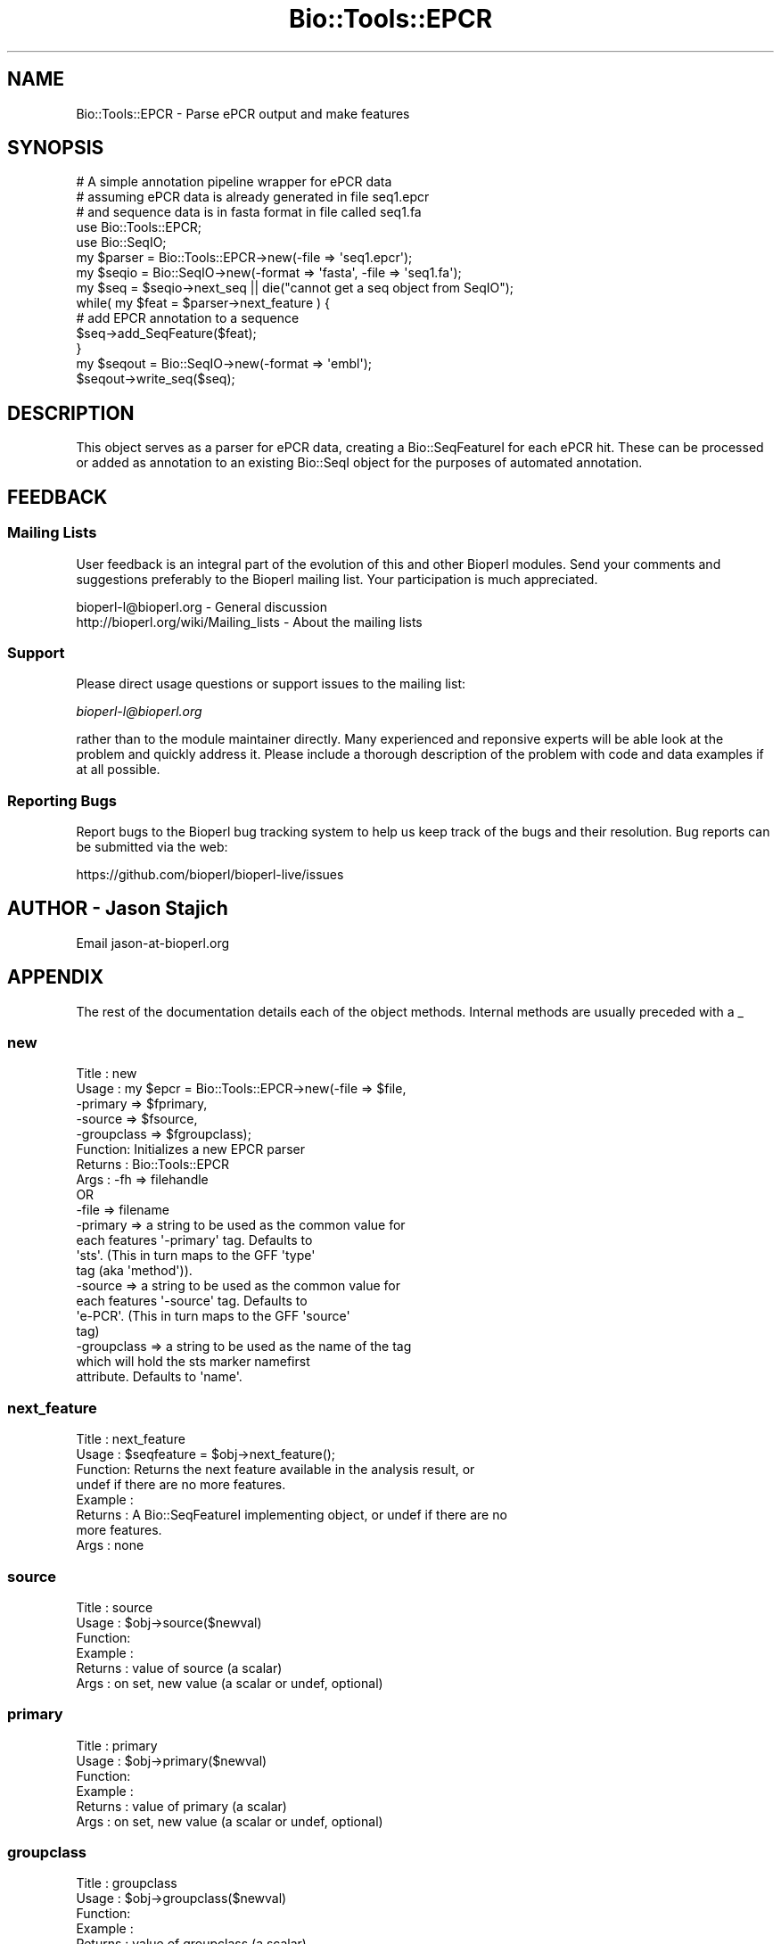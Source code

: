 .\" Automatically generated by Pod::Man 4.07 (Pod::Simple 3.32)
.\"
.\" Standard preamble:
.\" ========================================================================
.de Sp \" Vertical space (when we can't use .PP)
.if t .sp .5v
.if n .sp
..
.de Vb \" Begin verbatim text
.ft CW
.nf
.ne \\$1
..
.de Ve \" End verbatim text
.ft R
.fi
..
.\" Set up some character translations and predefined strings.  \*(-- will
.\" give an unbreakable dash, \*(PI will give pi, \*(L" will give a left
.\" double quote, and \*(R" will give a right double quote.  \*(C+ will
.\" give a nicer C++.  Capital omega is used to do unbreakable dashes and
.\" therefore won't be available.  \*(C` and \*(C' expand to `' in nroff,
.\" nothing in troff, for use with C<>.
.tr \(*W-
.ds C+ C\v'-.1v'\h'-1p'\s-2+\h'-1p'+\s0\v'.1v'\h'-1p'
.ie n \{\
.    ds -- \(*W-
.    ds PI pi
.    if (\n(.H=4u)&(1m=24u) .ds -- \(*W\h'-12u'\(*W\h'-12u'-\" diablo 10 pitch
.    if (\n(.H=4u)&(1m=20u) .ds -- \(*W\h'-12u'\(*W\h'-8u'-\"  diablo 12 pitch
.    ds L" ""
.    ds R" ""
.    ds C` ""
.    ds C' ""
'br\}
.el\{\
.    ds -- \|\(em\|
.    ds PI \(*p
.    ds L" ``
.    ds R" ''
.    ds C`
.    ds C'
'br\}
.\"
.\" Escape single quotes in literal strings from groff's Unicode transform.
.ie \n(.g .ds Aq \(aq
.el       .ds Aq '
.\"
.\" If the F register is >0, we'll generate index entries on stderr for
.\" titles (.TH), headers (.SH), subsections (.SS), items (.Ip), and index
.\" entries marked with X<> in POD.  Of course, you'll have to process the
.\" output yourself in some meaningful fashion.
.\"
.\" Avoid warning from groff about undefined register 'F'.
.de IX
..
.if !\nF .nr F 0
.if \nF>0 \{\
.    de IX
.    tm Index:\\$1\t\\n%\t"\\$2"
..
.    if !\nF==2 \{\
.        nr % 0
.        nr F 2
.    \}
.\}
.\"
.\" Accent mark definitions (@(#)ms.acc 1.5 88/02/08 SMI; from UCB 4.2).
.\" Fear.  Run.  Save yourself.  No user-serviceable parts.
.    \" fudge factors for nroff and troff
.if n \{\
.    ds #H 0
.    ds #V .8m
.    ds #F .3m
.    ds #[ \f1
.    ds #] \fP
.\}
.if t \{\
.    ds #H ((1u-(\\\\n(.fu%2u))*.13m)
.    ds #V .6m
.    ds #F 0
.    ds #[ \&
.    ds #] \&
.\}
.    \" simple accents for nroff and troff
.if n \{\
.    ds ' \&
.    ds ` \&
.    ds ^ \&
.    ds , \&
.    ds ~ ~
.    ds /
.\}
.if t \{\
.    ds ' \\k:\h'-(\\n(.wu*8/10-\*(#H)'\'\h"|\\n:u"
.    ds ` \\k:\h'-(\\n(.wu*8/10-\*(#H)'\`\h'|\\n:u'
.    ds ^ \\k:\h'-(\\n(.wu*10/11-\*(#H)'^\h'|\\n:u'
.    ds , \\k:\h'-(\\n(.wu*8/10)',\h'|\\n:u'
.    ds ~ \\k:\h'-(\\n(.wu-\*(#H-.1m)'~\h'|\\n:u'
.    ds / \\k:\h'-(\\n(.wu*8/10-\*(#H)'\z\(sl\h'|\\n:u'
.\}
.    \" troff and (daisy-wheel) nroff accents
.ds : \\k:\h'-(\\n(.wu*8/10-\*(#H+.1m+\*(#F)'\v'-\*(#V'\z.\h'.2m+\*(#F'.\h'|\\n:u'\v'\*(#V'
.ds 8 \h'\*(#H'\(*b\h'-\*(#H'
.ds o \\k:\h'-(\\n(.wu+\w'\(de'u-\*(#H)/2u'\v'-.3n'\*(#[\z\(de\v'.3n'\h'|\\n:u'\*(#]
.ds d- \h'\*(#H'\(pd\h'-\w'~'u'\v'-.25m'\f2\(hy\fP\v'.25m'\h'-\*(#H'
.ds D- D\\k:\h'-\w'D'u'\v'-.11m'\z\(hy\v'.11m'\h'|\\n:u'
.ds th \*(#[\v'.3m'\s+1I\s-1\v'-.3m'\h'-(\w'I'u*2/3)'\s-1o\s+1\*(#]
.ds Th \*(#[\s+2I\s-2\h'-\w'I'u*3/5'\v'-.3m'o\v'.3m'\*(#]
.ds ae a\h'-(\w'a'u*4/10)'e
.ds Ae A\h'-(\w'A'u*4/10)'E
.    \" corrections for vroff
.if v .ds ~ \\k:\h'-(\\n(.wu*9/10-\*(#H)'\s-2\u~\d\s+2\h'|\\n:u'
.if v .ds ^ \\k:\h'-(\\n(.wu*10/11-\*(#H)'\v'-.4m'^\v'.4m'\h'|\\n:u'
.    \" for low resolution devices (crt and lpr)
.if \n(.H>23 .if \n(.V>19 \
\{\
.    ds : e
.    ds 8 ss
.    ds o a
.    ds d- d\h'-1'\(ga
.    ds D- D\h'-1'\(hy
.    ds th \o'bp'
.    ds Th \o'LP'
.    ds ae ae
.    ds Ae AE
.\}
.rm #[ #] #H #V #F C
.\" ========================================================================
.\"
.IX Title "Bio::Tools::EPCR 3"
.TH Bio::Tools::EPCR 3 "2018-01-29" "perl v5.24.1" "User Contributed Perl Documentation"
.\" For nroff, turn off justification.  Always turn off hyphenation; it makes
.\" way too many mistakes in technical documents.
.if n .ad l
.nh
.SH "NAME"
Bio::Tools::EPCR \- Parse ePCR output and make features
.SH "SYNOPSIS"
.IX Header "SYNOPSIS"
.Vb 3
\&    # A simple annotation pipeline wrapper for ePCR data
\&    # assuming ePCR data is already generated in file seq1.epcr
\&    # and sequence data is in fasta format in file called seq1.fa
\&
\&    use Bio::Tools::EPCR;
\&    use Bio::SeqIO;
\&    my $parser = Bio::Tools::EPCR\->new(\-file => \*(Aqseq1.epcr\*(Aq);
\&    my $seqio = Bio::SeqIO\->new(\-format => \*(Aqfasta\*(Aq, \-file => \*(Aqseq1.fa\*(Aq);
\&    my $seq = $seqio\->next_seq || die("cannot get a seq object from SeqIO");
\&
\&    while( my $feat = $parser\->next_feature ) {
\&        # add EPCR annotation to a sequence
\&        $seq\->add_SeqFeature($feat);
\&    }
\&    my $seqout = Bio::SeqIO\->new(\-format => \*(Aqembl\*(Aq);
\&    $seqout\->write_seq($seq);
.Ve
.SH "DESCRIPTION"
.IX Header "DESCRIPTION"
This object serves as a parser for ePCR data, creating a
Bio::SeqFeatureI for each ePCR hit.  These can be processed or added
as annotation to an existing Bio::SeqI object for the purposes of
automated annotation.
.SH "FEEDBACK"
.IX Header "FEEDBACK"
.SS "Mailing Lists"
.IX Subsection "Mailing Lists"
User feedback is an integral part of the evolution of this and other
Bioperl modules. Send your comments and suggestions preferably to
the Bioperl mailing list.  Your participation is much appreciated.
.PP
.Vb 2
\&  bioperl\-l@bioperl.org                  \- General discussion
\&  http://bioperl.org/wiki/Mailing_lists  \- About the mailing lists
.Ve
.SS "Support"
.IX Subsection "Support"
Please direct usage questions or support issues to the mailing list:
.PP
\&\fIbioperl\-l@bioperl.org\fR
.PP
rather than to the module maintainer directly. Many experienced and 
reponsive experts will be able look at the problem and quickly 
address it. Please include a thorough description of the problem 
with code and data examples if at all possible.
.SS "Reporting Bugs"
.IX Subsection "Reporting Bugs"
Report bugs to the Bioperl bug tracking system to help us keep track
of the bugs and their resolution. Bug reports can be submitted via the
web:
.PP
.Vb 1
\&  https://github.com/bioperl/bioperl\-live/issues
.Ve
.SH "AUTHOR \- Jason Stajich"
.IX Header "AUTHOR - Jason Stajich"
Email jason\-at\-bioperl.org
.SH "APPENDIX"
.IX Header "APPENDIX"
The rest of the documentation details each of the object methods.
Internal methods are usually preceded with a _
.SS "new"
.IX Subsection "new"
.Vb 10
\& Title   : new
\& Usage   : my $epcr = Bio::Tools::EPCR\->new(\-file => $file,
\&                                           \-primary => $fprimary, 
\&                                           \-source => $fsource, 
\&                                           \-groupclass => $fgroupclass);
\& Function: Initializes a new EPCR parser
\& Returns : Bio::Tools::EPCR
\& Args    : \-fh   => filehandle
\&           OR
\&           \-file => filename
\&
\&           \-primary => a string to be used as the common value for
\&                       each features \*(Aq\-primary\*(Aq tag.  Defaults to
\&                       \*(Aqsts\*(Aq.  (This in turn maps to the GFF \*(Aqtype\*(Aq
\&                       tag (aka \*(Aqmethod\*(Aq)).
\&
\&            \-source => a string to be used as the common value for
\&                       each features \*(Aq\-source\*(Aq tag.  Defaults to
\&                       \*(Aqe\-PCR\*(Aq. (This in turn maps to the GFF \*(Aqsource\*(Aq
\&                       tag)
\&
\&             \-groupclass => a string to be used as the name of the tag
\&                           which will hold the sts marker namefirst
\&                           attribute.  Defaults to \*(Aqname\*(Aq.
.Ve
.SS "next_feature"
.IX Subsection "next_feature"
.Vb 8
\& Title   : next_feature
\& Usage   : $seqfeature = $obj\->next_feature();
\& Function: Returns the next feature available in the analysis result, or
\&           undef if there are no more features.
\& Example :
\& Returns : A Bio::SeqFeatureI implementing object, or undef if there are no
\&           more features.
\& Args    : none
.Ve
.SS "source"
.IX Subsection "source"
.Vb 6
\& Title   : source
\& Usage   : $obj\->source($newval)
\& Function: 
\& Example : 
\& Returns : value of source (a scalar)
\& Args    : on set, new value (a scalar or undef, optional)
.Ve
.SS "primary"
.IX Subsection "primary"
.Vb 6
\& Title   : primary
\& Usage   : $obj\->primary($newval)
\& Function: 
\& Example : 
\& Returns : value of primary (a scalar)
\& Args    : on set, new value (a scalar or undef, optional)
.Ve
.SS "groupclass"
.IX Subsection "groupclass"
.Vb 6
\& Title   : groupclass
\& Usage   : $obj\->groupclass($newval)
\& Function: 
\& Example : 
\& Returns : value of groupclass (a scalar)
\& Args    : on set, new value (a scalar or undef, optional)
.Ve
